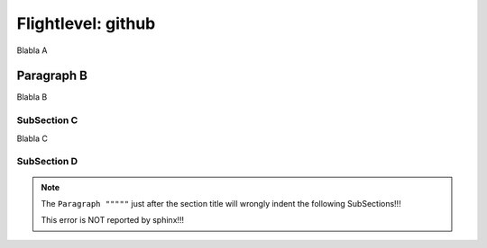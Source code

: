 .. Restructured text comment: IGNORE_SECTION_CHECK

Flightlevel: github
===================

Blabla A

Paragraph B
""""""""""""""""""""""""""""""

Blabla B


SubSection C
----------------------------------------------------------------------------------------------

Blabla C

SubSection D
----------------------------------------------------------------------------------------------

.. note::

   The ``Paragraph """""`` just after the section title will wrongly indent the following SubSections!!!

   This error is NOT reported by sphinx!!!